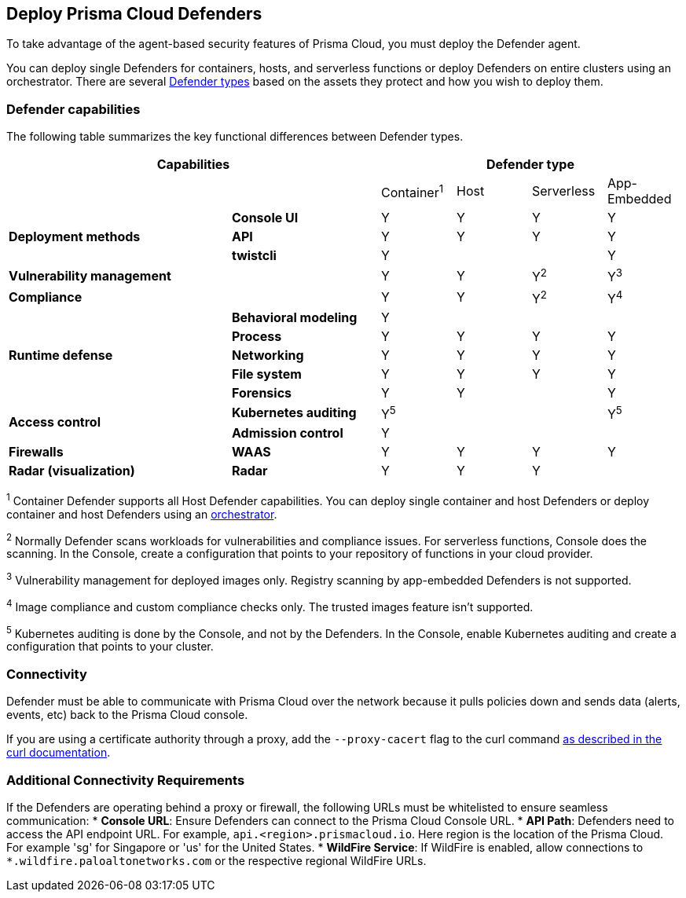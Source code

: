 [#deploy-defender]
== Deploy Prisma Cloud Defenders

To take advantage of the agent-based security features of Prisma Cloud, you must deploy the Defender agent.

You can deploy single Defenders for containers, hosts, and serverless functions or deploy Defenders on entire clusters using an orchestrator.
There are several xref:./defender-types.adoc[Defender types] based on the assets they protect and how you wish to deploy them.

=== Defender capabilities

The following table summarizes the key functional differences between Defender types.

[cols="3,2,1,1,1,1", frame="topbot"]
|====
2+^|Capabilities 4+^|Defender type

2+|
|Container^1^
|Host
|Serverless
|App-Embedded

.3+|*Deployment methods*
|*Console UI*
|Y
|Y
|Y
|Y

|*API*
|Y
|Y
|Y
|Y

|*twistcli*
|Y
|
|
|Y

|*Vulnerability management*
|
|Y
|Y
|Y^2^
|Y^3^

|*Compliance*
|
|Y
|Y
|Y^2^
|Y^4^

.5+|*Runtime defense*
|*Behavioral modeling*
|Y
|
|
|

|*Process*
|Y
|Y
|Y
|Y

|*Networking*
|Y
|Y
|Y
|Y

|*File system*
|Y
|Y
|Y
|Y

|*Forensics*
|Y
|Y
|
|Y

.2+|*Access control*
|*Kubernetes auditing*
|Y^5^
|
|
|Y^5^

|*Admission control*
|Y
|
|
|

.1+|*Firewalls*
|*WAAS*
|Y
|Y
|Y
|Y

.1+|*Radar (visualization)*
|*Radar*
|Y
|Y
|Y
|

|====

^1^
Container Defender supports all Host Defender capabilities.
You can deploy single container and host Defenders or deploy container and host Defenders using an xref:./kubernetes/kubernetes.adoc[orchestrator].

^2^
Normally Defender scans workloads for vulnerabilities and compliance issues.
For serverless functions, Console does the scanning.
In the Console, create a configuration that points to your repository of functions in your cloud provider.

^3^
Vulnerability management for deployed images only.
Registry scanning by app-embedded Defenders is not supported.

^4^
Image compliance and custom compliance checks only.
The trusted images feature isn't supported.

^5^
Kubernetes auditing is done by the Console, and not by the Defenders.
In the Console, enable Kubernetes auditing and create a configuration that points to your cluster.

=== Connectivity

Defender must be able to communicate with Prisma Cloud over the network because it pulls policies down and sends data (alerts, events, etc) back to the Prisma Cloud console.

If you are using a certificate authority through a proxy, add the `--proxy-cacert` flag to the curl command https://curl.se/docs/manpage.html#--proxy-cacert[as described in the curl documentation].


=== Additional Connectivity Requirements

If the Defenders are operating behind a proxy or firewall, the following URLs must be whitelisted to ensure seamless communication:
* *Console URL*: Ensure Defenders can connect to the Prisma Cloud Console URL.
* *API Path*: Defenders need to access the API endpoint URL. For example, `api.<region>.prismacloud.io`. Here region is the location of the Prisma Cloud. For example 'sg' for Singapore or 'us' for the United States. 
* *WildFire Service*: If WildFire is enabled, allow connections to `*.wildfire.paloaltonetworks.com` or the respective regional WildFire URLs.